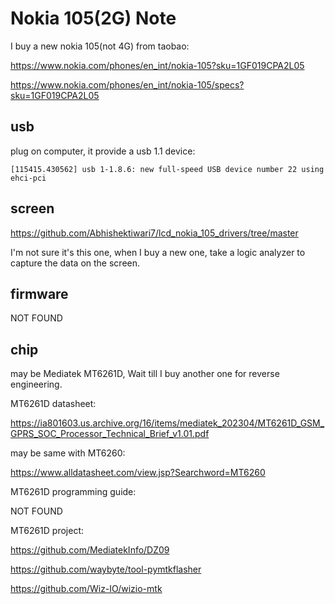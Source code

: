 * Nokia 105(2G) Note

I buy a new nokia 105(not 4G) from taobao:

https://www.nokia.com/phones/en_int/nokia-105?sku=1GF019CPA2L05

https://www.nokia.com/phones/en_int/nokia-105/specs?sku=1GF019CPA2L05

** usb

plug on computer, it provide a usb 1.1 device:

#+BEGIN_SRC
[115415.430562] usb 1-1.8.6: new full-speed USB device number 22 using ehci-pci
#+END_SRC

** screen

https://github.com/Abhishektiwari7/lcd_nokia_105_drivers/tree/master

I'm not sure it's this one, when I buy a new one, take a logic analyzer to capture the data on the screen.

** firmware

NOT FOUND

** chip

may be Mediatek MT6261D, Wait till I buy another one for reverse engineering.

MT6261D datasheet:

https://ia801603.us.archive.org/16/items/mediatek_202304/MT6261D_GSM_GPRS_SOC_Processor_Technical_Brief_v1.01.pdf

may be same with MT6260:

https://www.alldatasheet.com/view.jsp?Searchword=MT6260

MT6261D programming guide:

NOT FOUND

MT6261D project:

https://github.com/MediatekInfo/DZ09

https://github.com/waybyte/tool-pymtkflasher

https://github.com/Wiz-IO/wizio-mtk
